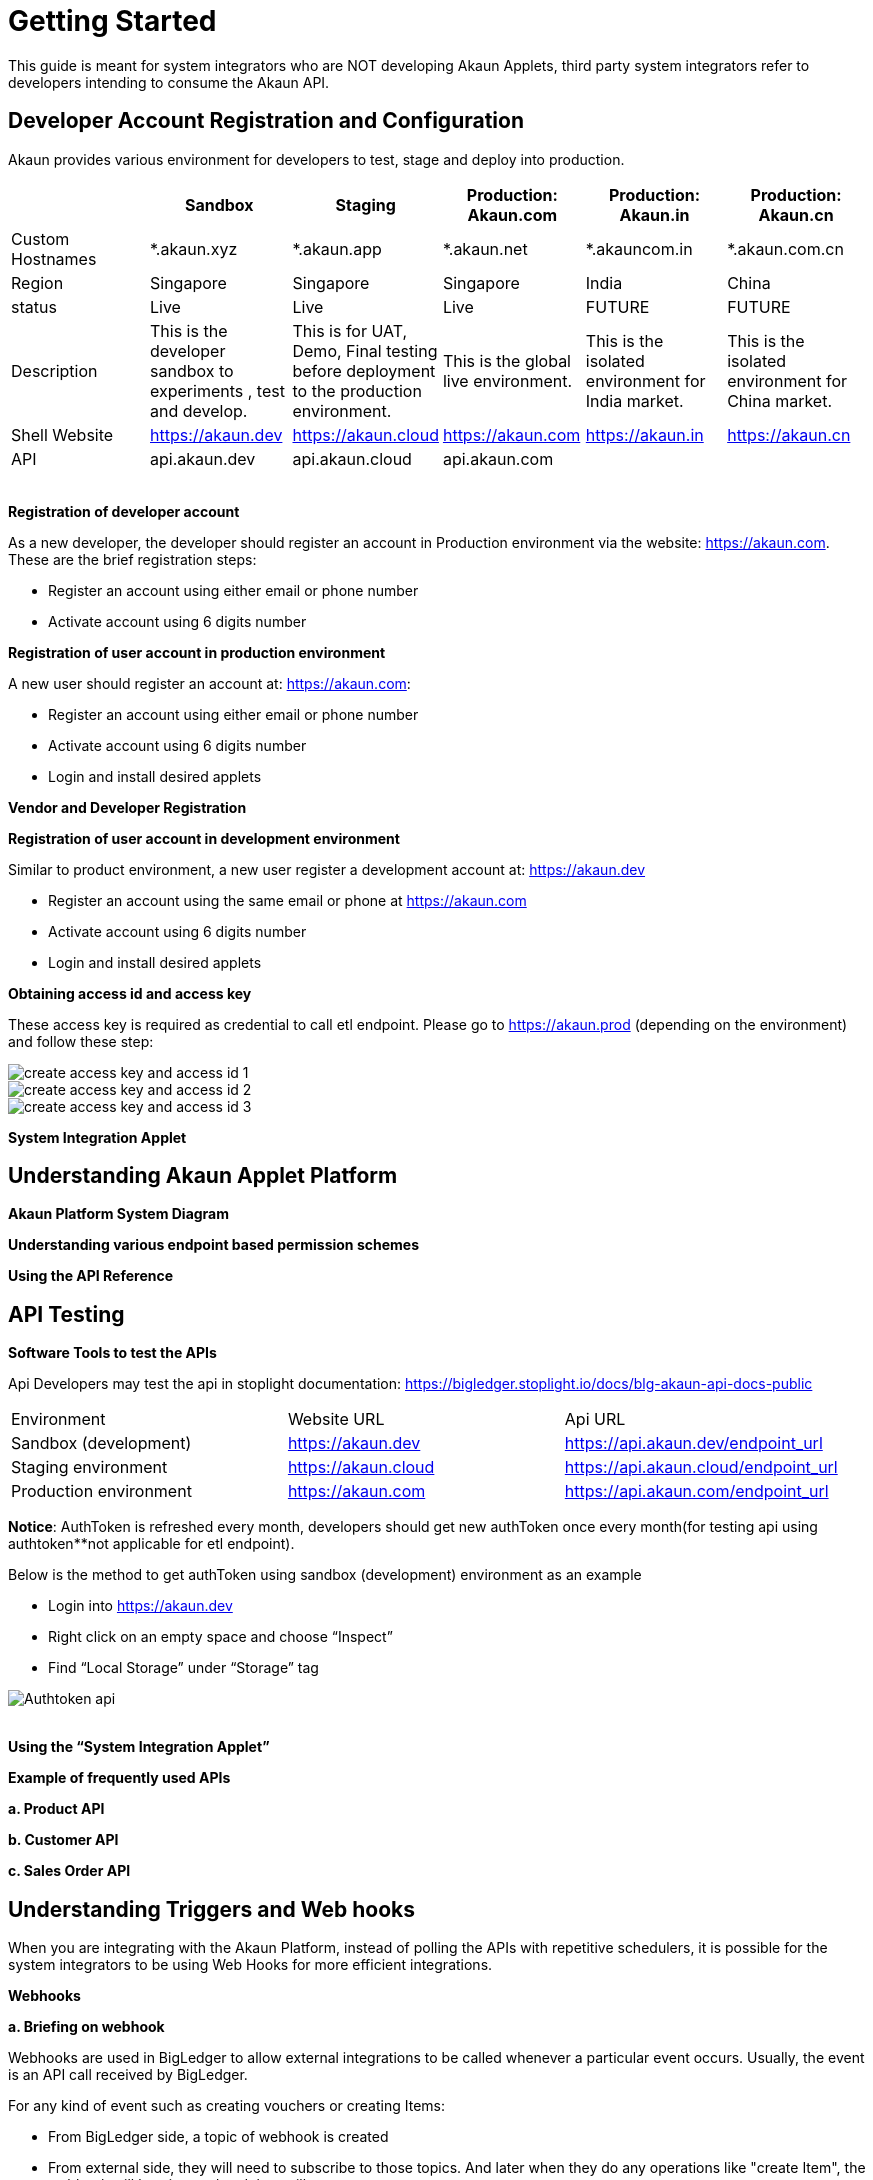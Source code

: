 [#h3_system_integrations_getting_started]
= Getting Started

This guide is meant for system integrators who are NOT developing Akaun Applets, third party system integrators refer to developers intending to consume the Akaun API. 

[#h4_developer_account_registration_and_configuration]
== Developer Account Registration and Configuration

Akaun provides various environment for developers to test, stage and deploy into production. 

|===
|  | Sandbox | Staging |  Production: Akaun.com  | Production: Akaun.in |  Production: Akaun.cn

| Custom Hostnames
| *.akaun.xyz
| *.akaun.app
| *.akaun.net 
| *.akauncom.in
| *.akaun.com.cn 

| Region
| Singapore
| Singapore
| Singapore
| India
| China

| status
| Live
| Live
| Live
| FUTURE
| FUTURE

| Description
| This is the developer sandbox to experiments , test and develop.
| This is for UAT, Demo, Final testing before deployment to the production environment.
| This is the global live environment.
| This is the isolated environment for India market.
| This is the isolated environment for China market.

| Shell Website
| https://akaun.dev  
| https://akaun.cloud  
| https://akaun.com
| https://akaun.in 
| https://akaun.cn 

| API
| api.akaun.dev 
| api.akaun.cloud 
| api.akaun.com
| 
| 

|===

{empty} +
// [#h5_registration_developer_account]
*Registration of developer account*

As a new developer, the developer should register an account in Production environment via the website: https://akaun.com. These are the brief registration steps:

* Register an account using either email or phone number +
* Activate account using 6 digits number

// [#h5_registration_user_account_in_prod_env]
*Registration of user account in production environment*

A new user should register an account at: https://akaun.com:

* Register an account using either email or phone number +
* Activate account using 6 digits number +
* Login and install desired applets

// [#h5_vendor_and_developer_registration]
*Vendor and Developer Registration*

// [#h5_registration_user_account_in_dev_env]
*Registration of user account in development environment*

Similar to product environment, a new user register a development account at: https://akaun.dev

* Register an account using the same email or phone at https://akaun.com +
* Activate account using 6 digits number +
* Login and install desired applets +

// [#h5_obtaining_access_id_and_access_key]
*Obtaining access id and access key*

These access key is required as credential to call etl endpoint. Please go to https://akaun.prod (depending on the environment) and follow these step:

image::create_access_key_and_access_id_1.png[align="center"] 
image::create_access_key_and_access_id_2.png[align="center"] 
image::create_access_key_and_access_id_3.png[align="center"] 

// [#h5_system_integration_applet]
*System Integration Applet*


[#h4_understanding_akaun_applet_platform]
== Understanding Akaun Applet Platform


// [#h5_akaun_platform_system_diagram]
*Akaun Platform System Diagram*

// [#h5_understanding_various_endpoint_based_permission_schemes]
*Understanding various endpoint based permission schemes*
 
// [#h5_using_api_reference]
*Using the API Reference*

[#h4_api_testing]
== API Testing
 
// [#h5_software_tools_to_test_apis]
*Software Tools to test the APIs*

Api Developers may test the api in stoplight documentation: 
https://bigledger.stoplight.io/docs/blg-akaun-api-docs-public


|===

|  Environment  |  Website URL  | Api URL 

|  Sandbox (development) 
|  https://akaun.dev
|  https://api.akaun.dev/endpoint_url

|  Staging environment
|  https://akaun.cloud
|  https://api.akaun.cloud/endpoint_url

|  Production environment
|  https://akaun.com 
|  https://api.akaun.com/endpoint_url

|===

*Notice*: AuthToken is refreshed every month, developers should get new authToken once every month(for testing api using authtoken**not applicable for etl endpoint).


Below is the method to get authToken using sandbox (development) environment as an example

* Login into https://akaun.dev
//
* Right click on an empty space and choose “Inspect”
//
* Find “Local Storage” under “Storage” tag


image::Authtoken_api.png[align="center"]

{empty} +
// [#h5_using_system_integration_applet]
*Using the “System Integration Applet”*


// [#h5_example_of_frequently_used_apis]
*Example of frequently used APIs*

// [#h6_product_api]
*a. Product API*

// [#h6_customer_api]
*b. Customer API*

// [#h6_sales_order_api]
*c. Sales Order API*
 
[#h4_understanding_triggers_and_web_hooks]
== Understanding Triggers and Web hooks

When you are integrating with the Akaun Platform, instead of polling the APIs with repetitive schedulers, it is possible for the system integrators to be using Web Hooks for more efficient integrations.

// [#h5_webhooks]
*Webhooks*

// [#h6_briefing_on_webhook]
*a. Briefing on webhook*

Webhooks are used in BigLedger to allow external integrations to be called whenever a particular event occurs. Usually, the event is an API call received by BigLedger.

For any kind of event such as creating vouchers or creating Items:

* From BigLedger side, a topic of webhook is created +
* From external side, they will need to subscribe to those topics. And later when they do any operations like "create Item", the webhook will be triggered and they will get a response.
 

// [#h6_Webhook_topic_apis]
// ====Webhook Topics APIs

// [#h7_get_webhook_topics]
// =====GET Webhook Topics

// Webhook topics are created automatically when a new tenant is created.

// To get the all Webhook Topics, you can call GET api using Postman:

// *Url: /core2/tnt/dm/webhook-topic

// *Request Headers:

// **Authorization: {{authToken from website}}
// **Content-Type: application/json
// **tenantCode: {{tenant_code}}

// *Request Method: GET

// Sample Data

// |===
// | Guid |  Topic_Code 

// | 6dc08d0d-b125-4b41-8395-7f401b56908d		
// | COMPANY_CREATED

// | c529ecd5-b16a-402b-a085-d4bf35f017c2		
// | FINANCIAL_ITEM_CREATED

// | 1cb59911-6dbc-4a32-9ac9-406c5bf496e8		
// | CUSTOMER_CREATED

// | 1b231010-92fd-423e-b4d3-eaa26eba0c93		
// | BRANCH_CREATED

// | c3f2c364-bd1b-4ce0-9a98-8d93c277be7f		
// | VOUCHER_CREATED 

// |===

// [#h7_create_webhook_topic]
// =====CREATE Webhook Topic

// Notice: Webhook topics are defined by BigLedger backend team, please confirm webhook topic codes with @Ahmed Hassan before creating new API.

// *Url: /core2/tnt/dm/webhook-topic

// *Request Headers:

// **Authorization: {{authToken from website}}

// **Content-Type: application/json

// **tenantCode: {{tenant_code}}

// *Request Method: POST

// *Request body:

// { 
//     "bl_webhook_topic_hdr": {
//         "topic_code": {{compulsory}},
//         "topic_name": {{topic_name}},
//         "topic_description": {{topic_description}},
//         "property_json":{
//         	"anything1": ""
//         }
// }


[#h4_virtual_etl_applet]
== Virtual ETL Applet
Virtual Etl applet is an applet which for setting purpose including organization of the permission for etl APIs. Platform Sysadmin will be in charge of installing the the applet and granting necessary permission to access etl APIs.

Once the permission granted, the user may try to access the endpoint to ensure the permissions are successfully granted. The user also may visit this applet to see the list of permission being granted. 




